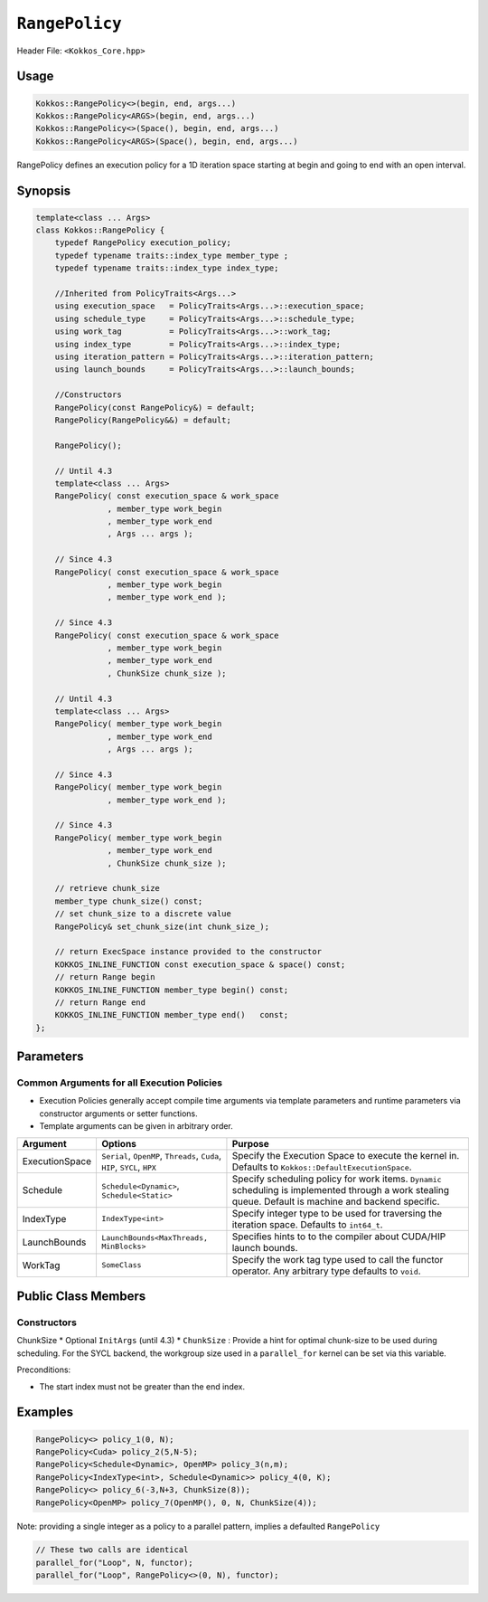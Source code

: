 ``RangePolicy``
===============

.. role::cppkokkos(code)
    :language: cppkokkos

Header File: ``<Kokkos_Core.hpp>``

Usage
-----

.. code-block:: cppkokkos

    Kokkos::RangePolicy<>(begin, end, args...)
    Kokkos::RangePolicy<ARGS>(begin, end, args...)
    Kokkos::RangePolicy<>(Space(), begin, end, args...)
    Kokkos::RangePolicy<ARGS>(Space(), begin, end, args...)

RangePolicy defines an execution policy for a 1D iteration space starting at begin and going to end with an open interval.

Synopsis
--------

.. code-block:: cpp

    template<class ... Args>
    class Kokkos::RangePolicy {
        typedef RangePolicy execution_policy;
        typedef typename traits::index_type member_type ;
        typedef typename traits::index_type index_type;

        //Inherited from PolicyTraits<Args...>
        using execution_space   = PolicyTraits<Args...>::execution_space;
        using schedule_type     = PolicyTraits<Args...>::schedule_type;
        using work_tag          = PolicyTraits<Args...>::work_tag;
        using index_type        = PolicyTraits<Args...>::index_type;
        using iteration_pattern = PolicyTraits<Args...>::iteration_pattern;
        using launch_bounds     = PolicyTraits<Args...>::launch_bounds;

        //Constructors
        RangePolicy(const RangePolicy&) = default;
        RangePolicy(RangePolicy&&) = default;

        RangePolicy();

        // Until 4.3
        template<class ... Args>
        RangePolicy( const execution_space & work_space
                   , member_type work_begin
                   , member_type work_end
                   , Args ... args );

        // Since 4.3
        RangePolicy( const execution_space & work_space
                   , member_type work_begin
                   , member_type work_end );

        // Since 4.3
        RangePolicy( const execution_space & work_space
                   , member_type work_begin
                   , member_type work_end
                   , ChunkSize chunk_size );

        // Until 4.3
        template<class ... Args>
        RangePolicy( member_type work_begin
                   , member_type work_end
                   , Args ... args );

        // Since 4.3
        RangePolicy( member_type work_begin
                   , member_type work_end );

        // Since 4.3
        RangePolicy( member_type work_begin
                   , member_type work_end
                   , ChunkSize chunk_size );

        // retrieve chunk_size
        member_type chunk_size() const;
        // set chunk_size to a discrete value
        RangePolicy& set_chunk_size(int chunk_size_);

        // return ExecSpace instance provided to the constructor
        KOKKOS_INLINE_FUNCTION const execution_space & space() const;
        // return Range begin
        KOKKOS_INLINE_FUNCTION member_type begin() const;
        // return Range end
        KOKKOS_INLINE_FUNCTION member_type end()   const;
    };

Parameters
----------

Common Arguments for all Execution Policies
~~~~~~~~~~~~~~~~~~~~~~~~~~~~~~~~~~~~~~~~~~~

* Execution Policies generally accept compile time arguments via template parameters and runtime parameters via constructor arguments or setter functions.

* Template arguments can be given in arbitrary order.

+-------------------+---------------------------------------------------------------------------+---------------------------------------------------------------------------------------------------------------------------------------------------------+
| Argument          | Options                                                                   | Purpose                                                                                                                                                 |
+===================+===========================================================================+=========================================================================================================================================================+
| ExecutionSpace    | ``Serial``, ``OpenMP``, ``Threads``, ``Cuda``, ``HIP``, ``SYCL``, ``HPX`` | Specify the Execution Space to execute the kernel in. Defaults to ``Kokkos::DefaultExecutionSpace``.                                                    |
+-------------------+---------------------------------------------------------------------------+---------------------------------------------------------------------------------------------------------------------------------------------------------+
| Schedule          | ``Schedule<Dynamic>``, ``Schedule<Static>``                               | Specify scheduling policy for work items. ``Dynamic`` scheduling is implemented through a work stealing queue. Default is machine and backend specific. |
+-------------------+---------------------------------------------------------------------------+---------------------------------------------------------------------------------------------------------------------------------------------------------+
| IndexType         | ``IndexType<int>``                                                        | Specify integer type to be used for traversing the iteration space. Defaults to ``int64_t``.                                                            |
+-------------------+---------------------------------------------------------------------------+---------------------------------------------------------------------------------------------------------------------------------------------------------+
| LaunchBounds      | ``LaunchBounds<MaxThreads, MinBlocks>``                                   | Specifies hints to to the compiler about CUDA/HIP launch bounds.                                                                                        |
+-------------------+---------------------------------------------------------------------------+---------------------------------------------------------------------------------------------------------------------------------------------------------+
| WorkTag           | ``SomeClass``                                                             | Specify the work tag type used to call the functor operator. Any arbitrary type defaults to ``void``.                                                   |
+-------------------+---------------------------------------------------------------------------+---------------------------------------------------------------------------------------------------------------------------------------------------------+

Public Class Members
--------------------

Constructors
~~~~~~~~~~~~

.. cppkokkos:function:: RangePolicy()

   Default Constructor uninitialized policy.

   // Since 4.3
.. cppkokkos:function:: RangePolicy(int64_t begin, int64_t end)

   Provide a start and end index.

   // Since 4.3
.. cppkokkos:function:: RangePolicy(int64_t begin, int64_t end, ChunkSize chunk_size)

   Provide a start and end index as well as a ChunkSize (see below).

   // Since 4.3
.. cppkokkos:function:: RangePolicy(const ExecutionSpace& space, int64_t begin, int64_t end)

   Provide a start and end index and an ``ExecutionSpace`` instance to use as the execution resource.

   // Since 4.3
.. cppkokkos:function:: RangePolicy(const ExecutionSpace& space, int64_t begin, int64_t end, ChunkSize chunk_size)

   Provide a start and end index, an ``ExecutionSpace`` instance to use as the execution resource and a ChunkSize (see below).

   // Until 4.3
.. cppkokkos:function:: template<class ... InitArgs> RangePolicy(const int64_t& begin, const int64_t& end, const InitArgs ... init_args)

   Provide a start and end index as well as optional arguments to control certain behavior (see below).

   // Until 4.3
.. cppkokkos:function:: template<class ... InitArgs> RangePolicy(const ExecutionSpace& space, const int64_t& begin, const int64_t& end, const InitArgs ... init_args)

   Provide a start and end index and an ``ExecutionSpace`` instance to use as the execution resource, as well as optional arguments to control certain behavior (see below).

ChunkSize
* Optional ``InitArgs`` (until 4.3)
* ``ChunkSize`` : Provide a hint for optimal chunk-size to be used during scheduling. For the SYCL backend, the workgroup size used in a ``parallel_for`` kernel can be set via this variable.

Preconditions:

* The start index must not be greater than the end index.

Examples
--------

.. code-block:: cppkokkos

    RangePolicy<> policy_1(0, N);
    RangePolicy<Cuda> policy_2(5,N-5);
    RangePolicy<Schedule<Dynamic>, OpenMP> policy_3(n,m);
    RangePolicy<IndexType<int>, Schedule<Dynamic>> policy_4(0, K);
    RangePolicy<> policy_6(-3,N+3, ChunkSize(8));
    RangePolicy<OpenMP> policy_7(OpenMP(), 0, N, ChunkSize(4));

Note: providing a single integer as a policy to a parallel pattern, implies a defaulted ``RangePolicy``

.. code-block:: cppkokkos

    // These two calls are identical
    parallel_for("Loop", N, functor);
    parallel_for("Loop", RangePolicy<>(0, N), functor);
